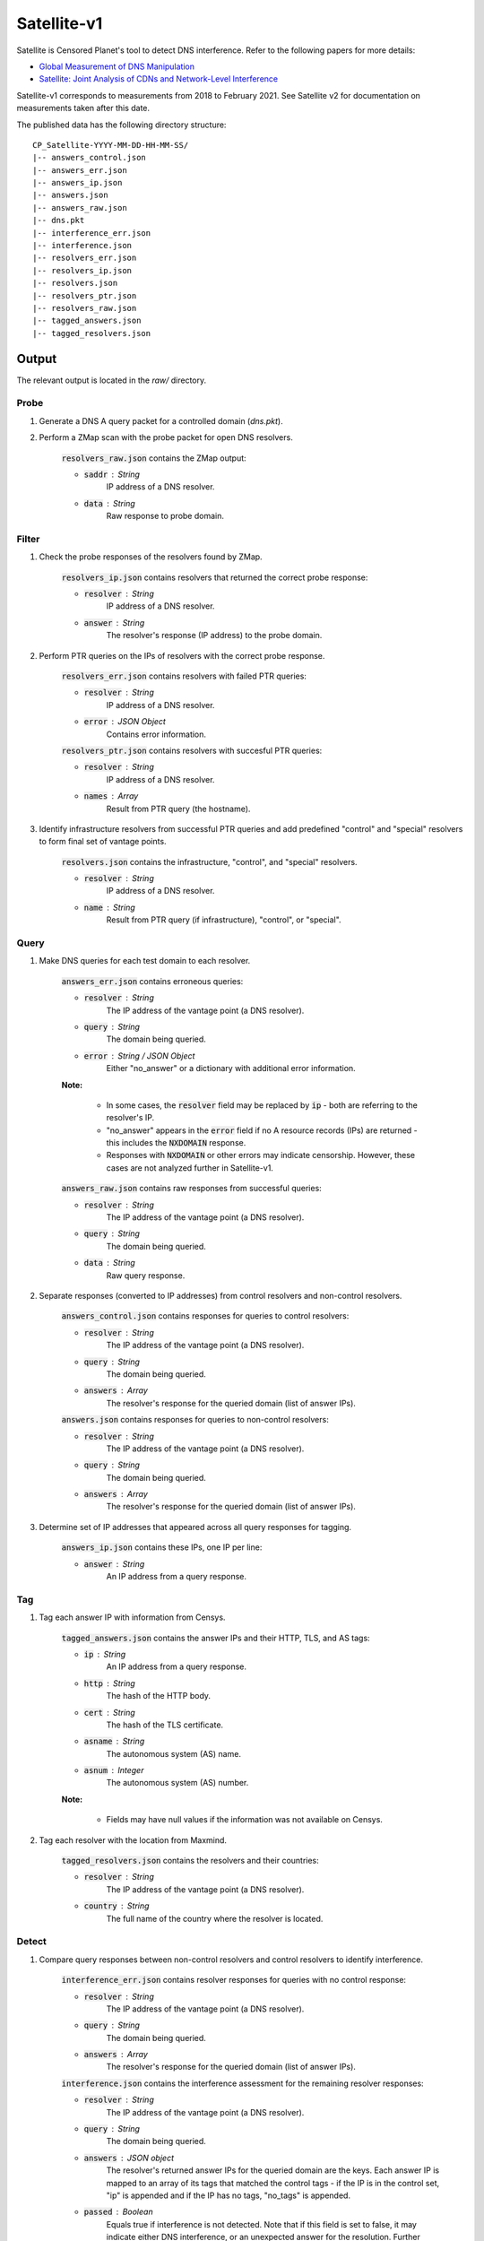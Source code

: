 ############
Satellite-v1
############
Satellite is Censored Planet's tool to detect DNS interference. Refer to the following papers for more details:

* `Global Measurement of DNS Manipulation <https://censoredplanet.org/assets/Pearce2017b.pdf>`_
* `Satellite: Joint Analysis of CDNs and Network-Level Interference <https://censoredplanet.org/assets/Scott2016a.pdf>`_

Satellite-v1 corresponds to measurements from 2018 to February 2021. See Satellite v2 for documentation on measurements taken after this date.

The published data has the following directory structure: ::

    CP_Satellite-YYYY-MM-DD-HH-MM-SS/
    |-- answers_control.json
    |-- answers_err.json
    |-- answers_ip.json
    |-- answers.json
    |-- answers_raw.json
    |-- dns.pkt
    |-- interference_err.json
    |-- interference.json
    |-- resolvers_err.json
    |-- resolvers_ip.json
    |-- resolvers.json
    |-- resolvers_ptr.json
    |-- resolvers_raw.json
    |-- tagged_answers.json
    |-- tagged_resolvers.json
   


*******
Output
*******

The relevant output is located in the `raw/` directory.

------
Probe
------

1. Generate a DNS A query packet for a controlled domain (`dns.pkt`).

2. Perform a ZMap scan with the probe packet for open DNS resolvers.

	:code:`resolvers_raw.json` contains the ZMap output:

	* :code:`saddr` : String
		IP address of a DNS resolver.
	* :code:`data` : String
		Raw response to probe domain.

------
Filter
------

1. Check the probe responses of the resolvers found by ZMap. 

	:code:`resolvers_ip.json` contains resolvers that returned the correct probe response:

	* :code:`resolver` : String
	    IP address of a DNS resolver.
	* :code:`answer` : String
		The resolver's response (IP address) to the probe domain.

2. Perform PTR queries on the IPs of resolvers with the correct probe response.

	:code:`resolvers_err.json` contains resolvers with failed PTR queries:

	* :code:`resolver` : String
	    IP address of a DNS resolver.
	* :code:`error` : JSON Object
		Contains error information.

	:code:`resolvers_ptr.json` contains resolvers with succesful PTR queries:

	* :code:`resolver` : String
	    IP address of a DNS resolver.
	* :code:`names` : Array
	    Result from PTR query (the hostname).

3. Identify infrastructure resolvers from successful PTR queries and add predefined "control" and "special" resolvers to form final set of vantage points.

	:code:`resolvers.json` contains the infrastructure, "control", and "special" resolvers.

	* :code:`resolver` : String
	    IP address of a DNS resolver.
	* :code:`name` : String
		Result from PTR query (if infrastructure), "control", or "special".

------
Query
------

1. Make DNS queries for each test domain to each resolver.

	:code:`answers_err.json` contains erroneous queries:

	* :code:`resolver` : String
	    The IP address of the vantage point (a DNS resolver).
	* :code:`query` : String
	    The domain being queried.
	* :code:`error` : String / JSON Object
	    Either "no_answer" or a dictionary with additional error information.

	**Note:**

		* In some cases, the :code:`resolver` field may be replaced by :code:`ip` - both are referring to the resolver's IP.

		* "no_answer" appears in the :code:`error` field if no A resource records (IPs) are returned - this includes the :code:`NXDOMAIN` response.

		* Responses with :code:`NXDOMAIN` or other errors may indicate censorship. However, these cases are not analyzed further in Satellite-v1. 

	:code:`answers_raw.json` contains raw responses from successful queries:

	* :code:`resolver` : String
	    The IP address of the vantage point (a DNS resolver).
	* :code:`query` : String
	    The domain being queried.
	* :code:`data` : String
	    Raw query response.

2. Separate responses (converted to IP addresses) from control resolvers and non-control resolvers.

	:code:`answers_control.json` contains responses for queries to control resolvers:

	* :code:`resolver` : String
	    The IP address of the vantage point (a DNS resolver).
	* :code:`query` : String
	    The domain being queried.
	* :code:`answers` : Array
	    The resolver's response for the queried domain (list of answer IPs).

	:code:`answers.json` contains responses for queries to non-control resolvers:

	* :code:`resolver` : String
	    The IP address of the vantage point (a DNS resolver).
	* :code:`query` : String
	    The domain being queried.
	* :code:`answers` : Array
	    The resolver's response for the queried domain (list of answer IPs).

3. Determine set of IP addresses that appeared across all query responses for tagging.

	:code:`answers_ip.json` contains these IPs, one IP per line:

	* :code:`answer` : String
		An IP address from a query response.

------
Tag
------

1. Tag each answer IP with information from Censys.

	:code:`tagged_answers.json` contains the answer IPs and their HTTP, TLS, and AS tags: 

	* :code:`ip` : String
		An IP address from a query response.
	* :code:`http` : String
		The hash of the HTTP body.
	* :code:`cert` : String
		The hash of the TLS certificate.
	* :code:`asname` : String
		The autonomous system (AS) name.
	* :code:`asnum` : Integer
		The autonomous system (AS) number.

	**Note:**

		* Fields may have null values if the information was not available on Censys.

2. Tag each resolver with the location from Maxmind.

	:code:`tagged_resolvers.json` contains the resolvers and their countries:

	* :code:`resolver` : String
		The IP address of the vantage point (a DNS resolver).
	* :code:`country` : String
		The full name of the country where the resolver is located.

------
Detect
------

1. Compare query responses between non-control resolvers and control resolvers to identify interference.

	:code:`interference_err.json` contains resolver responses for queries with no control response:

	* :code:`resolver` : String
	    The IP address of the vantage point (a DNS resolver).
	* :code:`query` : String
	    The domain being queried.
	* :code:`answers` : Array
	    The resolver's response for the queried domain (list of answer IPs).

	:code:`interference.json` contains the interference assessment for the remaining resolver responses:

	* :code:`resolver` : String
	    The IP address of the vantage point (a DNS resolver).
	* :code:`query` : String
	    The domain being queried.
	* :code:`answers` : JSON object
	    The resolver's returned answer IPs for the queried domain are the keys. Each answer IP is mapped to an array of its tags that matched the control tags - if the IP is in the control set, "ip" is appended and if the IP has no tags, "no_tags" is appended.
	* :code:`passed` : Boolean
	    Equals true if interference is not detected. Note that if this field is set to false, it may indicate either DNS interference, or an unexpected answer for the resolution. Further manual confirmation is required to confirm censorship.

	**Note:**

		* For each response, the answer IPs and their tags are compared to the set of answer IPs and tags from all the control resolvers for the same query domain. A response is classified as interference if there is no overlap between the two. 

		* Cases where the control answer IPs have no tags will be considered interference if the resolver's answer IPs are not in the control set.

		* Satellite-v1 anomalies (interference detected) need to be explicitly confirmed by fetching pages hosted at the resolved IPs in post-processing. This functionality is included by default in Satellite v2.


*************
Notes
*************
While Satellite-v1 includes multiple control resolvers intended to avoid false inferences there is still a 
possibility that certain measurements are marked as anomalies incorrectly. To confirm censorship, it is
recommended that the raw DNS responses are compared to known blockpage fingerprints. The blockpage fingerprints
currently recorded by Censored Planet are available `here <https://assets.censoredplanet.org/blockpage_signatures.json>`_.
Moreover, aggregations can be used to avoid anomalous vantage points and domains.  
Please refer to our sample `analysis scripts <https://github.com/censoredplanet/censoredplanet>`_ for a guide on processing 
the data. 

Censored Planet detects network interference of websites using remote measurements to infrastructural vantage points 
within networks (eg. institutions). Note that this raw data cannot determine the entity responsible for the blocking 
or the intent behind it. Please exercise caution when using the data, and reach out to us at `censoredplanet@umich.edu` 
if you have any questions.
